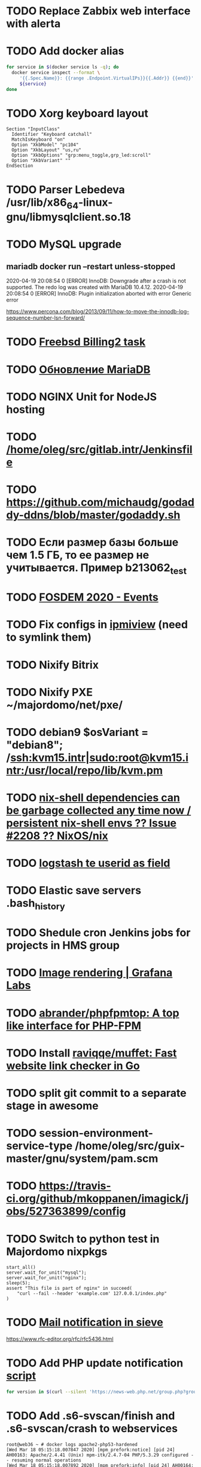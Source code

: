 
* TODO Replace Zabbix web interface with alerta
  SCHEDULED: <2020-03-08 Sun>
* TODO Add docker alias
  SCHEDULED: <2020-03-19 Thu>
  #+BEGIN_SRC bash
    for service in $(docker service ls -q); do
      docker service inspect --format \
         '{{.Spec.Name}}: {{range .Endpoint.VirtualIPs}}{{.Addr}} {{end}}' \
         ${service}
    done
  #+END_SRC
* TODO Xorg keyboard layout
  SCHEDULED: <2020-03-18 Wed>
#+begin_example
  Section "InputClass"
    Identifier "Keyboard catchall"
    MatchIsKeyboard "on"
    Option "XkbModel" "pc104"
    Option "XkbLayout" "us,ru"
    Option "XkbOptions" "grp:menu_toggle,grp_led:scroll"
    Option "XkbVariant" ""
  EndSection
#+end_example
* TODO Parser Lebedeva /usr/lib/x86_64-linux-gnu/libmysqlclient.so.18
  SCHEDULED: <2020-01-20 Mon> DEADLINE: <2020-01-20 Mon>
* TODO MySQL upgrade
  SCHEDULED: <2020-01-31 Fri>
** mariadb docker run --restart unless-stopped
   SCHEDULED: <2020-04-13 Mon>

 2020-04-19 20:08:54 0 [ERROR] InnoDB: Downgrade after a crash is not supported. The redo log was created with MariaDB 10.4.12.
 2020-04-19 20:08:54 0 [ERROR] InnoDB: Plugin initialization aborted with error Generic error

 https://www.percona.com/blog/2013/09/11/how-to-move-the-innodb-log-sequence-number-lsn-forward/
* TODO [[https://billing2.intr/vds/queue/item/257839][Freebsd Billing2 task]]
  SCHEDULED: <2020-01-20 Mon>
* TODO [[http://redmine.intr/issues/8833][Обновление MariaDB]]
  SCHEDULED: <2020-01-31 Fri>
* TODO NGINX Unit for NodeJS hosting
  SCHEDULED: <2020-01-24 Fri>
* TODO [[/home/oleg/src/gitlab.intr/Jenkinsfile]]
  SCHEDULED: <2020-01-26 Sun>
* TODO [[https://github.com/michaudg/godaddy-ddns/blob/master/godaddy.sh]]
  SCHEDULED: <2020-01-26 Sun>
* TODO Если размер базы больше чем 1.5 ГБ, то ее размер не учитывается. Пример b213062_test
  SCHEDULED: <2020-01-31 Fri>
* TODO [[https://fosdem.org/2020/schedule/events/][FOSDEM 2020 - Events]]
  SCHEDULED: <2020-02-09 Sun>
* TODO Fix configs in [[https://gitlab.intr/utils/ipmiview][ipmiview]] (need to symlink them)
  SCHEDULED: <2020-02-25 Tue>
* TODO Nixify Bitrix
  SCHEDULED: <2020-08-31 Mon>
* TODO Nixify PXE ~/majordomo/net/pxe/
  SCHEDULED: <2020-12-13 Sun>
* TODO debian9 $osVariant   = "debian8"; /ssh:kvm15.intr|sudo:root@kvm15.intr:/usr/local/repo/lib/kvm.pm
  SCHEDULED: <2020-02-05 Wed>
* TODO [[https://github.com/NixOS/nix/issues/2208][nix-shell dependencies can be garbage collected any time now / persistent nix-shell envs ?? Issue #2208 ?? NixOS/nix]]
  SCHEDULED: <2020-03-09 Mon>
* TODO [[https://kibana.intr/goto/5b656d4c6b23e85df3a38a9aeb9744e9][logstash te userid as field]]
  SCHEDULED: <2020-03-08 Sun>
* TODO Elastic save servers .bash_history
  SCHEDULED: <2020-03-31 Tue>
* TODO Shedule cron Jenkins jobs for projects in HMS group
  SCHEDULED: <2020-03-31 Tue>
* TODO [[https://grafana.com/docs/grafana/latest/administration/image_rendering/][Image rendering | Grafana Labs]]
  SCHEDULED: <2020-03-02 Mon>
* TODO [[https://github.com/abrander/phpfpmtop][abrander/phpfpmtop: A top like interface for PHP-FPM]]
  SCHEDULED: <2020-03-08 Sun>
* TODO Install [[https://github.com/raviqqe/muffet][raviqqe/muffet: Fast website link checker in Go]]
  SCHEDULED: <2020-03-11 Wed>
* TODO split git commit to a separate stage in awesome
  SCHEDULED: <2020-03-15 Sun>
* TODO session-environment-service-type /home/oleg/src/guix-master/gnu/system/pam.scm
  SCHEDULED: <2020-03-15 Sun>
* TODO https://travis-ci.org/github/mkoppanen/imagick/jobs/527363899/config
  SCHEDULED: <2020-03-31 Tue>
* TODO Switch to python test in Majordomo nixpkgs
  SCHEDULED: <2020-09-01 Tue>
#+begin_example
      start_all()
      server.wait_for_unit("mysql");
      server.wait_for_unit("nginx");
      sleep(5);
      assert "This file is part of nginx" in succeed(
          "curl --fail --header 'example.com' 127.0.0.1/index.php"
      )
#+end_example
* TODO [[https://cerberus.intr/index.php/profiles/ticket/EZ-75759-736/conversation/read_all][Mail notification in sieve]]
  SCHEDULED: <2021-08-02 Mon>
  https://www.rfc-editor.org/rfc/rfc5436.html
* TODO Add PHP update notification [[/home/oleg/archive/src/tmp/php-versions.org][script]]
  SCHEDULED: <2020-03-23 Mon>
  #+BEGIN_SRC bash
    for version in $(curl --silent 'https://news-web.php.net/group.php?group=php.announce&format=rss' | xq --raw-output '.rss.channel.item[] | .title' | awk '/Released/ { print $2 }'); do echo curl --request POST "https://alerta.intr/api/alert" --header "Authorization: Key xxxxxxxxxxxxxxxxxxxxxxxxxxxxxxxxxxxxxxxx" --header "Content-type: application/json" -d "{\"resource\": \"ci\", \"event\": \"php.version.$version\", \"environment\": \"Production\", \"severity\": \"info\", \"correlate\": [], \"service\": [\"webservices\"], \"group\": null, \"value\": \"$version\", \"text\": \"New PHP $version release\", \"tags\": [], \"attributes\": {}, \"origin\": null, \"type\": null, \"timeout\": 691200, \"rawData\": null, \"customer\": null}"; done
  #+END_SRC
* TODO Add .s6-svscan/finish and .s6-svscan/crash to webservices
  SCHEDULED: <2020-03-23 Mon>
#+begin_example
  root@web36 ~ # docker logs apache2-php53-hardened
  [Wed Mar 18 05:15:18.007847 2020] [mpm_prefork:notice] [pid 24] AH00163: Apache/2.4.41 (Unix) mpm-itk/2.4.7-04 PHP/5.3.29 configured -- resuming normal operations
  [Wed Mar 18 05:15:18.007892 2020] [mpm_prefork:info] [pid 24] AH00164: Server built: Aug  9 2019 13:36:47
  [Wed Mar 18 05:15:18.007905 2020] [core:notice] [pid 24] AH00094: Command line: '/nix/store/xm89nf0qg88c7l2yxxnpagl5pib8qfrc-apache-httpd-2.4.41/bin/httpd -D FOREGROUND -d /nix/store/gncm5v57wlq48v5r1h49yxxfq48wv9nq-apache2-rootfs-php53/etc/httpd'
  [Wed Mar 18 14:24:52.114603 2020] [mpm_prefork:notice] [pid 24] AH00171: Graceful restart requested, doing restart
  [Wed Mar 18 14:24:52.360462 2020] [mpm_prefork:notice] [pid 24] AH00163: Apache/2.4.41 (Unix) mpm-itk/2.4.7-04 PHP/5.3.29 configured -- resuming normal operations
  [Wed Mar 18 14:24:52.360479 2020] [mpm_prefork:info] [pid 24] AH00164: Server built: Aug  9 2019 13:36:47
  [Wed Mar 18 14:24:52.360485 2020] [core:notice] [pid 24] AH00094: Command line: '/nix/store/xm89nf0qg88c7l2yxxnpagl5pib8qfrc-apache-httpd-2.4.41/bin/httpd -D FOREGROUND -d /nix/store/gncm5v57wlq48v5r1h49yxxfq48wv9nq-apache2-rootfs-php53/etc/httpd'
  [Sun Mar 22 04:47:12.442742 2020] [reqtimeout:info] [pid 32692] [client 127.0.0.1:57438] AH01382: Request header read timeout
  s6-svscan: warning: unable to exec finish script .s6-svscan/finish: Permission denied
  s6-svscan: warning: executing into .s6-svscan/crash
  s6-svscan: fatal: unable to exec .s6-svscan/crash: No such file or directory
#+end_example
* TODO fileserver test.nix [[https://www.youtube.com/results?search_query=rsocket][rsocket - YouTube]]
  SCHEDULED: <2020-03-30 Mon>
* TODO Подключение кабеля IPMI на серверах https://cerberus.intr/index.php/profiles/ticket/AQ-84438-978/conversation/read_all
  SCHEDULED: <2020-03-29 Sun>
   - [[/home/oleg/src/nixpkgs-firefox-esr-52/pkgs/applications/networking/browsers/firefox/packages.nix][firefox]]
   - [[/home/oleg/src/nixpkgs-firefox-esr-52/pkgs/development/compilers/adoptopenjdk-icedtea-web/default.nix][icedtea]]
   - [[/home/oleg/src/nixpkgs-firefox-esr-52/jdk.nix][jdk]]
* TODO Олег Пыхалов (pyhalov) opened !2 *Jenkinsfile: Add HOSTNAME parameter.* in office / ssl-certificates
  SCHEDULED: <2020-04-05 Sun>
https://gitlab.intr/office/ssl-certificates/-/merge_requests/2
16:36
Оно работает, но т.к. пароль добавлен через credentials'ы jenkins'а, то при удалении хомяка работать перестанет :b
16:37
А примеров с curl'ом я не вижу для генерации именно строки секрета, короче на потом.
16:37
Ну, мержить сейчас можно, не ломает ничего.
16:38
И еще надо будет job'ы удалять сразу, чтобы не палить серты :b

* TODO Add note about NIX CHANNEL
  SCHEDULED: <2020-03-31 Tue>

* TODO when jenkins deploy to swarm and commit has't changed will be the unstash error
  SCHEDULED: <2020-04-26 Sun>
Олег Пыхалов (pyhalov at majordomo.ru)￼  14:38
Это ок? Не может stash. https://jenkins.intr/job/monitoring/job/kapacitor/job/master/2/console
￼
14:39
если коммит не изменился, там всегда фейл

* TODO Gluster offline bricks found on dh2-mr
  SCHEDULED: <2020-05-18 Mon>
На dh2-mr нет бриков текущего гластера, но есть брики нового
(тестового). В общем конкретно на dh2-mr не обращать внимания до тех
пор, пока не сообщим о вводе нового гластера.

** [[https://habr.com/ru/company/flant/blog/503712/][Состояние и производительность решений для постоянного хранения данных в Kubernetes]]

* TODO Add Bash script for git clone
  SCHEDULED: <2020-04-05 Sun>
: (f() { xterm -e "set -ex; cd $HOME/archive/src; git clone $1"; }; f "https://github.com/domtronn/all-the-icons.el")

* TODO jenkins disable host verification ("Host Key Verification Strategy")
  SCHEDULED: <2020-04-07 Tue>

* TODO https://jenkins.intr/job/ci/job/bfg/job/master/16/console
  SCHEDULED: <2020-04-16 Thu>
  https://jenkins.intr/job/webservices/job/nixoverlay/job/master/46/console

* TODO https://code.getnoc.com/noc/noc
  SCHEDULED: <2020-04-19 Sun>
  or use [[/home/oleg/src/work/graphviz/]]

* TODO https://gitlab.intr/_ci/maintenance-github/-/blob/master/projects.tf#L14
  SCHEDULED: <2020-04-17 Fri>
rename resource

* TODO billing2
  SCHEDULED: <2020-04-20 Mon>

изначально меня интересовало как определить какой способ установки делает perl скрипт
16:06 ты говоришь если arhive.intr не доступен одна фигня, если доступен другая
16:06 как определить какая фигня для конкретной vm12345 была выбрана
16:07 вот я и хочу исключить arhive.intr чтобы не было этого выбора


16:07
или сделать его fallback

16:08
my $checkimage = $vds->checkimage;
16:08
if ( $checkimage eq 0 ) {
                                       $vds->getimage ;
                                       $vds->do_vol_from_image ;
                               }
16:09
sub checkimage {
       my $self = shift ;
       system(sprintf("rsync --list-only rsync://archive.intr/images/jenkins-production/%s-%s.qcow2",  $self->{var}->{disk}->{template} , $self->{var}->{caps}->{disk}));
       if ( $? >>8 == 0 ) {
               print "Is available \n" ;
               return 0 ;
       }
       else {
               return 1 ;
       }
}
16:12
если будет локально, то рсинк на какой нить ls заменить и все

* TODO Delete nixpkgs badge in https://github.com/mjuh projects
  SCHEDULED: <2020-04-30 Thu>

* TODO Jenkins job Chef Workstation fix knife
https://jenkins.intr/job/ci/job/chef-workstation/job/master/5/console

* TODO Add to Redmine task to allow shared hosting users select only NGINX without proxy
  SCHEDULED: <2020-04-30 Thu>

* TODO Delete NGINX config
  SCHEDULED: <2020-05-01 Fri>
  [[/ssh:web28.intr|sudo:root@web28.intr:/etc/nginx/sites-available/598c3a79bfae8f41261b26b1.conf]]
  [[https://cerberus.intr/index.php/profiles/ticket/FS-75156-842/message/14885050]]

* TODO #YW-56173-324 У перенесенных аккаунтов HMS меняется владелец логов - Cerberus Helpdesk :: Majordomo.ru mail
  SCHEDULED: <2020-04-30 Thu>
[[file:~/majordomo/hms/taskexecutor/src/python/taskexecutor/resprocessor.py::os.makedirs(os.path.join(self.resource.homeDir,%20"logs"),%20mode=0o755,%20exist_ok=True)]]
[[file:~/majordomo/hms/taskexecutor/src/python/taskexecutor/sysservice.py::os.chown(home_dir,%20uid,%20uid)]]

* TODO http-fileserver
  SCHEDULED: <2020-04-30 Thu>
#+begin_example
  я чистый gz не юзал
  ```gzip -c .emacs > emacs.gz
  $(nix-build '<nixpkgs>' --no-out-link -A libarchive)/bin/bsdtar -xf emacs.gz```
  `bsdtar: Error opening archive: Unrecognized archive format`
  Сложна.
  bsdtar наверное для tar
  :kekw:
  ```$(nix-build '<nixpkgs>' --no-out-link -A libarchive)/bin/bsdcat emacs.gz```
  :aw_yeah:
  ```oleg@guixsd ~$ file emacs.gz 
  emacs.gz: gzip compressed data, was ".emacs", last modified: Wed Apr 29 14:04:10 2020, from Unix, original size 7706```
  ```oleg@guixsd ~$ file --mime emacs.gz 
  emacs.gz: application/x-gzip; charset=binary```
  ```
  3 matches for "format" in buffer: unarc.lua
       48:function unarc(uid, dst_dir, arc_len, format)
       66:  if format == 'application/x-rar-compressed' then
       77:  elseif format == 'application/x-7z-compressed' then
  [edit] ```3 matches for "format" in buffer: unarc.lua
       48:function unarc(uid, dst_dir, arc_len, format)
       66:  if format == 'application/x-rar-compressed' then
       77:  elseif format == 'application/x-7z-compressed' then```
  (Old message: ```
  3 matches for "format" in buffer: unarc.lua
       48:function unarc(uid, dst_dir, arc_len, format)
       66:  if format == 'application/x-rar-compressed' then
       77:  elseif format == 'application/x-7z-compressed' then)
  ```  else
      args = {'s6-setuidgid', uid..':'..uid,
              'foreground',
              ' redirfd', ' -w', ' 2', ' '..stderr_file,
              ' bsdtar', ' -C', ' '..dst_dir, ' -xf', ' -',
              '',
              'redirfd', '-w', '1', exitcode_file, 'importas', '?', '?', 's6-echo', '${?}'}
    end```
  Эй, ну почти сделали же :b
  fallocate, воу, а я dd юзал
  ```
      static contentTypesForArchiveUpload() {
          return [
              {name: 'application/x-tar', extensions: ['.tar']},
              {name: 'application/x-compressed', extensions: ['.tar.gz', '.tgz']},
              {name: 'application/x-rar-compressed', extensions: ['.rar']},
              {name: 'application/x-zip-compressed', extensions: ['.zip']},
              {name: 'application/x-7z-compressed', extensions: ['.7z']}
          ]
      }```
  наверное не сложно пропустить
#+end_example

* TODO Clean up src and archive/src
  SCHEDULED: <2020-05-03 Sun>

- [ ] hello-terraform
- [ ] runc
- [ ] src/erza
- [ ] src/docker-tftp move to src/docker-wigust
- [ ] Move git repositories out of archive/src/tmp

* TODO Stray
  SCHEDULED: <2020-05-03 Sun>
warning: stray .go files: ./gnu/packages/ham-radio.go ./gnu/packages/sdr.go

* TODO meta slash
  SCHEDULED: <2020-05-09 Sat>
    (define-key map (kbd "M-/") 'vterm-send-meta-sl)

* TODO mode-line show zombies count
  SCHEDULED: <2020-05-09 Sat>
: ps axo pid=,stat= | awk '$2~/^Z/ { print $1 }'

* TODO vnc
  SCHEDULED: <2020-05-12 Tue>
- good 5f97103337eabadd95f913eb9300225b0c2cad2b
- Use package-version instead of %tigervnc-VARIABLES

* TODO Add projectile-known-projects to wi-project-ivy
  SCHEDULED: <2020-05-12 Tue>

* TODO Add exec -a "SERVICE_NAME-java" to HMS projects
  SCHEDULED: <2020-06-01 Mon>

* TODO StumpWM update mode-line after font change
  SCHEDULED: <2020-05-17 Sun>
#+begin_quote
[14:51] <#stumpwm:mood> Do you enable your mode line before setting the font?
[14:52] <#stumpwm:boeg> yes
[14:52] <#stumpwm:boeg> should i swithc that?
[14:52] <#stumpwm:boeg> swithc*
[14:52] <#stumpwm:boeg> switch*
[14:52] <#stumpwm:mood> Ah. Then it's created with the old font, setting the height, and won't update until the next redraw
[14:52] <#stumpwm:mood> So yes
[14:52] <#stumpwm:boeg> alright
[14:52] <#stumpwm:boeg> yes, seems to work
[14:53] <#stumpwm:mood> Perhaps we could make set-font fix that automatically
#+end_quote

* TODO Fix ci-chef-workstation jenkins job
  SCHEDULED: <2020-05-18 Mon>

* TODO TRAMP
  SCHEDULED: <2020-05-17 Sun>
  (find-file "/ssh:web33.intr|sudo:web33.intr|docker:apache2-php73-unsafe:")

* TODO YouTube
  SCHEDULED: <2020-05-17 Sun>

  - UC2eYFnH61tmytImy1mTYvhA :: Luke Smith
  - UC4RssVemaZlrfdWbp1Wx :: Стримы Тангара
  - UCVls1GmFKf6WlTraIb_IaJg :: DistroTube
  - UCK-d8Z08ElRz0zgKiAla5fg :: Tangar streams

* TODO reevefresh
#+begin_example
  2020-05-17T16:41:30.926446285Z TWITCH_LIVE: tsoding
  2020-05-17T16:41:30.926448830Z TWITCH_LIVE: rwxrob
  2020-05-17T16:41:30.926451435Z Online users: tsoding,rwxrob
  2020-05-17T16:41:30.926454060Z 
  2020-05-17T16:41:30.926482824Z Traceback (most recent call last):
  2020-05-17T16:41:30.926487352Z   File "/bin/reevefresh", line 42, in main
  2020-05-17T16:41:30.926490378Z     if twitch.user(user).is_live:
  2020-05-17T16:41:30.926493123Z   File "/usr/local/lib/python3.7/site-packages/twitch/helix/helix.py", line 46, in user
  2020-05-17T16:41:30.926496049Z     return self.users(user)[0]
  2020-05-17T16:41:30.926498674Z   File "/usr/local/lib/python3.7/site-packages/twitch/helix/helix.py", line 43, in users
  2020-05-17T16:41:30.926503403Z     return helix.Users(self.api, *args)
  2020-05-17T16:41:30.926506218Z   File "/usr/local/lib/python3.7/site-packages/twitch/helix/resources/users.py", line 49, in __init__
  2020-05-17T16:41:30.926509123Z     for data in self._api.get(self._path, params=params, ignore_cache=True)['data']:
  2020-05-17T16:41:30.926511858Z   File "/usr/local/lib/python3.7/site-packages/twitch/api.py", line 111, in get
  2020-05-17T16:41:30.926514745Z     return self.request('GET', path, ignore_cache, params=params, headers=self._headers(headers), **kwargs)
  2020-05-17T16:41:30.926517550Z   File "/usr/local/lib/python3.7/site-packages/twitch/api.py", line 100, in request
  2020-05-17T16:41:30.926520385Z     response.raise_for_status()
  2020-05-17T16:41:30.926523020Z   File "/usr/local/lib/python3.7/site-packages/requests/models.py", line 941, in raise_for_status
  2020-05-17T16:41:30.926525826Z     raise HTTPError(http_error_msg, response=self)
  2020-05-17T16:41:30.926530805Z requests.exceptions.HTTPError: 401 Client Error: Unauthorized for url: https://api.twitch.tv/helix/users?login=arhont_tv
  2020-05-17T16:41:30.926533791Z 
  2020-05-17T16:41:30.926536355Z During handling of the above exception, another exception occurred:
  2020-05-17T16:41:30.926539121Z 
  2020-05-17T16:41:30.926541725Z Traceback (most recent call last):
  2020-05-17T16:41:30.926544410Z   File "/bin/reevefresh", line 61, in <module>
  2020-05-17T16:41:30.926547586Z     main()
  2020-05-17T16:41:30.926550271Z   File "/bin/reevefresh", line 52, in main
  2020-05-17T16:41:30.926553017Z     except error.HTTPError as exception:
  2020-05-17T16:41:30.926555682Z NameError: name 'error' is not defined
#+end_example

* TODO nix in guix
  SCHEDULED: <2020-05-23 Sat>
#+begin_example
  <kamil_> Anyone, do you have an idea why does calling the bash binary fails with the error message "while setting up the build enviroment: executing '/gnu/store/*-bash-minimal-5.0.16/bin/bash': No such file or directory" when trying to build a Nix derivation? I've configured Nix as per the example in the Guix manual.
  --> ecbrown (~user@fsf/member/ecbrown) has joined #guix
  --> TZander (~zander@kde/zander) has joined #guix
  <-- ArneBab (~quassel@freenet/developer/arnebab) has quit (Remote host closed the connection)
  <-- jonsger (~Icedove@92.117.225.134) has quit (Ping timeout: 265 seconds)
  --> ArneBab (~quassel@p200300F44F1057BEB3164B221AB514CE.dip0.t-ipconnect.de) has joined #guix
  <-- ArneBab (~quassel@p200300F44F1057BEB3164B221AB514CE.dip0.t-ipconnect.de) has quit (Changing host)
  --> ArneBab (~quassel@freenet/developer/arnebab) has joined #guix
  <rekado> kamil_: does that file reference a loader at a location you don’t have?
  <-- ArneBab (~quassel@freenet/developer/arnebab) has quit (Quit: No Ping reply in 180 seconds.)
  <civodul> rekado: re https://gitlab.inria.fr/guix-hpc/website/-/blob/master/drafts/pack-fakechroot.md do you know the situation of national academic clusters in Germany?
  --> ArneBab (~quassel@p200300f44f1057beb3164b221ab514ce.dip0.t-ipconnect.de) has joined #guix
  <-- ArneBab (~quassel@p200300f44f1057beb3164b221ab514ce.dip0.t-ipconnect.de) has quit (Changing host)
  --> ArneBab (~quassel@freenet/developer/arnebab) has joined #guix
  --> mothacehe (~user@lfbn-ann-1-238-30.w86-200.abo.wanadoo.fr) has joined #guix
  <-- ArneBab (~quassel@freenet/developer/arnebab) has quit (Remote host closed the connection)
  --> ArneBab (~quassel@p200300F44F1057BEB3164B221AB514CE.dip0.t-ipconnect.de) has joined #guix
  <-- ArneBab (~quassel@p200300F44F1057BEB3164B221AB514CE.dip0.t-ipconnect.de) has quit (Changing host)
  --> ArneBab (~quassel@freenet/developer/arnebab) has joined #guix
  <kamil_> rekado, the path is valid and the requested file exists there
  <-- buffet (~buffet@vm-irc.spline.inf.fu-berlin.de) has left #guix ("Spline - https://spline.de")
  <-- iyzsong (~iyzsong@fsf/member/iyzsong) has quit (Quit: ZNC 1.7.1 - https://znc.in)
  --> iyzsong (~iyzsong@fsf/member/iyzsong) has joined #guix
  <mbakke> kamil_: try running $(guix build glibc)/bin/ldd on that file, are there any missing references?
  <-- vertigo_38 (~vertigo_3@178.165.128.28.wireless.dyn.drei.com) has quit (Ping timeout: 272 seconds)
  <rekado> civodul: I don’t know.  I only know about the two clusters at the Berlin Institute of Health and the MDC
  <rekado> they are both on CentOS 7 AFAIK
  <kamil_> mbakke, "-bash: /gnu/store/*-glibc-2.31-debug: Is a directory"
  <rekado> that trick won’t work because guix build glibc returns two values
  <mbakke> kamil_: oh, whoops... use /gnu/store/1y7g7kj3zxg2p90g692wybqh9b6gv7q2-glibc-2.31/bin/ldd
  <mbakke> would be neat if we could use guix build glibc:out, but that's not currently supported
  <civodul> i started working on it some time ago but there were annoyances
  <kamil_> mbakke, linux-vdso.so.1 (0x00007ffd629e1000), whilst 3 other *.so files point to something like this "=>".
  --> xd1le (~xd1le@unaffiliated/xd1le) has joined #guix
  <mbakke> only three?  is there a ld-linux-x86-64.so reference?
  <mbakke> kamil_: can you execute that bash outside of the nix store?  not sure if the Nix service should be using anything from /gnu/store at all
  <mbakke> perhaps wigust knows more :-)
  <kamil_> I wasn't clear enough, sorry. There are 4 references, only one--linux-vdso.so.1, is missing a reference; whilst the other 3--libdl.so.2, libc.so.6 and /gnu/store/*-glibc2.31/lib/ld-linux-x86-64.so.2--don't have missing references.
  <-- ArneBab (~quassel@freenet/developer/arnebab) has quit (Remote host closed the connection)
  --> vertigo_38 (~vertigo_3@141.244.112.111) has joined #guix
  <kamil_> mbakke, executing this bash file prints our an error: "bash: shopt: progcomp: invalid shell option name" and drops me into a new bash shell
  --> ArneBab (~quassel@freenet/developer/arnebab) has joined #guix
  <wigust> mbakke: well, when I installed there was no issue like this :b
  <mbakke> kamil_:  ok, that sounds normal
  <kamil_> mbakke, it should be noted that pressing arrow keys only prints symbols like this: ^[[C
  <mbakke> wigust: perhaps the recent Nix update broke it?  have you tried using it since 13c18af1d835db11f3f4cf34e65c7da706625a3f ?
  <-- andruSHA (~andruSHA@c83-252-29-60.bredband.comhem.se) has quit (Ping timeout: 240 seconds)
  --> andruSHA (~andruSHA@host-78-79-232-216.mobileonline.telia.com) has joined #guix
  <mbakke> kamil_: that's expected, bash-minimal does not include readline or many other things that your bashrc might expect
  <wigust> mbakke: no, I installed it on couple machines before the update and then I switched to nix-daemon installed by Nix itself
  <mbakke> right
  <mbakke> kamil_: can you file a bug report?
  -*- mbakke has to go
  <kamil_> mbakke, I would love to, but I still can't. I really wish there was a gitlab bug tracker for the less adventurous
  <-- roscoe_tw (~user@220-133-198-194.HINET-IP.hinet.net) has quit (Remote host closed the connection)
  <mbakke> kamil_: most bug trackers require an email address too, no? :)
  --> roscoe_tw (~user@220-133-198-194.HINET-IP.hinet.net) has joined #guix
#+end_example

* TODO CMS installers
  SCHEDULED: <2020-05-22 Fri>
  - [[https://github.com/discourse//blob/master/docs/INSTALL.md][discourse installer]]
  - https://beget.com/ru/manual/cms

* TODO Fix /workdir in MySQL Moodle
  SCHEDULED: <2020-05-22 Fri>

* TODO obs is working on 8686922e68dfce2786722acad9593ad392297188 nixpkgs
  SCHEDULED: <2020-05-31 Sun>

* TODO iptables
  SCHEDULED: <2020-06-01 Mon>
#+begin_quote
root@web29 ~ # sudo -u u226109 -i
u226109@web29:~$ ping gitlab.intr
PING gitlab.intr (172.16.103.139) 56(84) bytes of data.
64 bytes from gitlab.intr (172.16.103.139): icmp_seq=1 ttl=64 time=0.167 ms
^C
--- gitlab.intr ping statistics ---
1 packets transmitted, 1 received, 0% packet loss, time 0ms
rtt min/avg/max/mdev = 0.167/0.167/0.167/0.000 ms
u226109@web29:~$ 
-A OUTPUT -d 172.16.0.0/16 -p icmp -m owner --uid-owner 2000-65535 -j DROP
-A OUTPUT -p tcp -m tcp --dport 53 -m owner --uid-owner 2000-65535 -j ACCEPT
-A OUTPUT -p udp -m udp --dport 53 -m owner --uid-owner 2000-65535 -j ACCEPT
root@web29 ~ # id u226109
uid=83859(u226109) gid=83859(u226109) groups=83859(u226109),1999(hosting_accounts)
))
поправишь по всем вебам?)
я ничего не сделал
я делаю iptables для вебов будущего
и взял правила с прода
и увидел, что мы блочим 172.16.0.0 для уидов 2000-65535
а уиды в проде уже перевалили за 83859
и как следствие им доступно 172.16.x.x
тем кто случайно выше 65535
--uid-owner 2000-65535 надо поменять на  --uid-owner  2000-524280 к примеру
во всех /etc/iptables*
на всех web*
ну и потом iptables-restore сделать
не я не буду сейчас
zdetovetskiy is away: "away"
потерпит
надо сначала найти uid максимальный в ядре
(set -ex; max_uid=$(((2 ** 32) - 1)); sudo iptables -A OUTPUT -d 172.16.0.0/16 -p icmp -m owner --uid-owner 2000-$max_uid -j DROP)

после сверить что то которое у тебя в никсе такой же uid
после в миране чтобы стояли возле кнопки на всякий
#+end_quote

* TODO NIXOPS on web
  SCHEDULED: <2020-05-29 Fri>

* TODO spb
  SCHEDULED: <2020-05-31 Sun>

** spb-zabbix add domain wugi.info to autossh

** spb-guix add zabbix automatic reboot

** SSH tunnel oracle <-> spb-guix

* TODO perl
  SCHEDULED: <2020-06-01 Mon>

https://gitlab.intr/webservices/apache2-php52/-/merge_requests/13

* TODO kvm-test
  SCHEDULED: <2020-06-01 Mon>
#+BEGIN_SRC json
  {
      "_id" : ObjectId("5d3b27457b88850001d8c56c"),
      "serviceTemplateId" : "5d24bca8c1af370001ace60c",
      "templateId" : "5d8251523ddcc03e078e0d91",
      "socketIds" : [ 
          "5d3b242f7b88850001d8c567"
      ],
      "serviceSocketIds" : [ 
          "5d3b242f7b88850001d8c567"
      ],
      "instanceProps" : {
          "security_level" : "default"
      },
      "name" : "apache2-php72-default@kvm-test",
      "switchedOn" : true,
      "_class" : "ru.majordomo.hms.rc.staff.resources.Service",
      "serverId" : "5d1cc4a6e1442a0001c88634"
  }
  {
      "_id" : ObjectId("5d401fd8f7619300012fbb9e"),
      "serviceTemplateId" : "5d401f9ef7619300012fbb9a",
      "templateId" : "5d8251523ddcc03e078e0d96",
      "socketIds" : [ 
          "5d401edbf7619300012fbb96"
      ],
      "serviceSocketIds" : [ 
          "5d401edbf7619300012fbb96"
      ],
      "instanceProps" : {
          "security_level" : "unsafe"
      },
      "name" : "apache2-php73-unsafe@kvm-test",
      "switchedOn" : true,
      "_class" : "ru.majordomo.hms.rc.staff.resources.Service",
      "serverId" : "5d1cc4a6e1442a0001c88634"
  }
#+END_SRC

* TODO [[file:~/majordomo/hms/rc-staff/src/main/java/ru/majordomo/hms/rc/staff/importing/ConfigTemplateDBSeedService.java::configTemplateNamesWithFileLink.forEach((name,%20fileLink)%20->%20{]]
  SCHEDULED: <2020-06-01 Mon>

* TODO php73 personal web98

#+begin_example
  [Mon Jun 01 17:53:57.908612 2020] [mpm_event:notice] [pid 19:tid 47130020327872] AH00493: SIGUSR1 received.  Doing graceful restart
  PHP:  syntax error, unexpected '=' in /etc/php73.d/smtp.ini on line 4
  [Mon Jun 01 17:53:58.557864 2020] [mpm_event:notice] [pid 19:tid 47130020327872] AH00489: Apache/2.4.41 (Unix) configured -- resuming normal operations
  [Mon Jun 01 17:53:58.557909 2020] [mpm_event:info] [pid 19:tid 47130020327872] AH00490: Server built: Aug  9 2019 13:36:47
  [Mon Jun 01 17:53:58.557915 2020] [core:notice] [pid 19:tid 47130020327872] AH00094: Command line: '/nix/store/xm89nf0qg88c7l2yxxnpagl5pib8qfrc-apache-httpd-2.4.41/bin/httpd -D FOREGROUND -
  d /nix/store/ymf0wgsf6g0cxnzy5i6l1s0kmanclr5v-apache2-rootfs-php73-personal/etc/httpd'
  Mon Jun  1 17:54:06 2020 (47130143442688): Warning opcache cannot create directory for file '/opcache/df4fd8ab7f5c2a985ca4239512a99b44/nix/store/ymf0wgsf6g0cxnzy5i6l1s0kmanclr5v-apache2-roo
  tfs-php73-personal/htdocs/phpinfo.php.bin', No such file or directory

  Mon Jun  1 17:54:16 2020 (47130147645184): Warning opcache cannot create directory for file '/opcache/df4fd8ab7f5c2a985ca4239512a99b44/nix/store/ymf0wgsf6g0cxnzy5i6l1s0kmanclr5v-apache2-roo
  tfs-php73-personal/htdocs/phpinfo.php.bin', No such file or directory

  Mon Jun  1 17:54:26 2020 (47130151847680): Warning opcache cannot create directory for file '/opcache/df4fd8ab7f5c2a985ca4239512a99b44/nix/store/ymf0wgsf6g0cxnzy5i6l1s0kmanclr5v-apache2-roo
  tfs-php73-personal/htdocs/phpinfo.php.bin', No such file or directory

  s6-chown: usage: s6-chown [ -U ] [ -u uid ] [ -g gid ] file
  PHP:  syntax error, unexpected '=' in /etc/php73.d/smtp.ini on line 4
  [Mon Jun 01 17:56:27.721394 2020] [mpm_event:notice] [pid 20:tid 47850140709312] AH00489: Apache/2.4.41 (Unix) configured -- resuming normal operations
  [Mon Jun 01 17:56:27.721547 2020] [mpm_event:info] [pid 20:tid 47850140709312] AH00490: Server built: Aug  9 2019 13:36:47
  [Mon Jun 01 17:56:27.721620 2020] [core:notice] [pid 20:tid 47850140709312] AH00094: Command line: '/nix/store/xm89nf0qg88c7l2yxxnpagl5pib8qfrc-apache-httpd-2.4.41/bin/httpd -D FOREGROUND -
  d /nix/store/ymf0wgsf6g0cxnzy5i6l1s0kmanclr5v-apache2-rootfs-php73-personal/etc/httpd'
  [Mon Jun 01 17:56:35.007856 2020] [mpm_event:notice] [pid 20:tid 47850140709312] AH00493: SIGUSR1 received.  Doing graceful restart
  PHP:  syntax error, unexpected '=' in /etc/php73.d/smtp.ini on line 4
  [Mon Jun 01 17:56:35.196275 2020] [mpm_event:notice] [pid 20:tid 47850140709312] AH00489: Apache/2.4.41 (Unix) configured -- resuming normal operations
  [Mon Jun 01 17:56:35.196307 2020] [mpm_event:info] [pid 20:tid 47850140709312] AH00490: Server built: Aug  9 2019 13:36:47
#+end_example

- /home/oleg/majordomo/hms/rc-user/src/main/java/ru/majordomo/hms/rc/user/resourceProcessor/impl/website/BaseWebsiteProcessor.java

* TODO mongodb variety
  SCHEDULED: <2020-06-07 Sun>

mongo mongodb://ci.intr:27017/staffResourceController --eval "var collection = 'server'" variety.js

root@ci ~/src/variety # mongo mongodb://ci.intr:27017/staffResourceController --eval "var collection = 'serviceTemplate'" variety.js 

* TODO Emacs Redmine API
  SCHEDULED: <2020-06-07 Sun>

[[https://github.com/leoc/elmine][leoc/elmine: Access redmine Rest API via elisp in your favorite editor.]]

* TODO Guix bats add tests
  SCHEDULED: <2020-06-14 Sun>
#+BEGIN_SRC scheme
  ;; Test phase
  (setenv "BATS_ROOT" (string-append %output "/libexec/bats-core"))
  (invoke (string-append %output "/bin/bats")
          "--formatter" "tap" "test")
#+END_SRC

* TODO Guix bash-hosts add tests
  SCHEDULED: <2020-06-14 Sun>
#+BEGIN_SRC scheme
  ;; ;; Test phase
  (setenv "BATS_ROOT"
          (string-append (assoc-ref %build-inputs "bats")
                         "/libexec/bats-core"))
  (invoke (string-append (assoc-ref %build-inputs "bats") "/bin/bats")
          "--formatter" "tap" "test")
#+END_SRC

* TODO tomorrow

- bfg
  - add tests
- nixops
  - add nftables support to docker
- jenkins.intr
  - run vm and test reproducible
  - TODO
  for job in ${pkgs.jenkins-jobs-config.out}/bin/*yml ; do ${
  *yml

* TODO 

-m 'reverse:https://notabug.org'

curl -X POST -vv -H "Content-Type: application/json" -H "Authorization: token $(pass show notabug.org/tokens/terraform)" https://notabug.org/api/v1/user/repos -d '{"name": "dotfiles"}'

SELECT Db, User FROM mysql.db WHERE Db = b224436_yles

* TODO

- https://www.erlang-solutions.com/blog/rabbitmq-mirrored-queues-gotchas.html
- https://rabbitmq.github.io/rabbitmq-perf-test/stable/htmlsingle/

* TODO HMS

-Hystrix AND -ftp-user AND -eureka1 AND -eureka2 AND -eureka3 AND -Cache AND -Discarding AND -Task AND -Роскомнадзором AND -InvalidTokenException AND -gogetssl AND -Данные AND -Someone

https://kibana.intr/app/kibana#/doc/91047960-287e-11e8-9fc4-d7eee19a3ab7/logstash-hms-2020.06.13/doc/?id=qzHfrHIBCRVG0yqklxFP
#+BEGIN_SRC json
  {
    "_index": "logstash-hms-2020.06.13",
    "_type": "doc",
    "_id": "qzHfrHIBCRVG0yqklxFP",
    "_score": 1,
    "_source": {
      "service": "si",
      "class_name": "r.m.h.s.s.BCryptOrMD5PasswordEncoder",
      "log_message": "Encoded password does not look like BCrypt",
      "stack": "hms2",
      "sleuth_trace": "e47fd0c62790042d",
      "sleuth_span": "12d335993729a7e8",
      "thread_name": "nio-9999-exec-2",
      "sleuth_exportable": "false",
      "container_id": "869b044a4b2cfef6f11a2f82ecfc392e1bcfb9cf0218dd6507a96b9e31a699d9",
      "@timestamp": "2020-06-13T08:49:52.532Z",
      "log_level": "WARN"
    },
    "fields": {
      "@timestamp": [
        "2020-06-13T08:49:52.532Z"
      ]
    }
  }
#+END_SRC

* TODO dotfiles
  SCHEDULED: <2020-06-14 Sun>
add tests for majordomo passwords in 052d82a90d27d5fad97777d95c75d5d8d9cdd2a0

* swank
Does anyone uses swank on recent guix?  I got an error "don't know how to require sb-introspect" and not sure

#+begin_example
  This is SBCL 2.0.5, an implementation of ANSI Common Lisp.
  More information about SBCL is available at <http://www.sbcl.org/>.

  SBCL is free software, provided as is, with absolutely no warranty.
  It is mostly in the public domain; some portions are provided under
  BSD-style licenses.  See the CREDITS and COPYING files in the
  distribution for more information.
  ,* (require "asdf") (load "/gnu/store/8d8r03d2w023wzlagpkdzsazfgqbaidf-cl-slime-swank-2.24/share/common-lisp/systems/swank.asd")
  ("ASDF" "asdf" "UIOP" "uiop")
  ,* T
  ,* (require :swank)
  ; compiling file "/gnu/store/8d8r03d2w023wzlagpkdzsazfgqbaidf-cl-slime-swank-2.24/share/common-lisp/source/cl-slime-swank/swank-loader.lisp" (written 01 JAN 1970 03:00:01 AM):
  ; processing (DEFPACKAGE :SWANK-LOADER ...)
  ; processing (IN-PACKAGE :SWANK-LOADER)
  ; processing (DEFVAR *STARTED-FROM-EMACS* ...)
  ; processing (DEFVAR *SOURCE-DIRECTORY* ...)
  ; processing (DEFPARAMETER *SYSDEP-FILES* ...)
  ; processing (DEFPARAMETER *IMPLEMENTATION-FEATURES* ...)
  ; processing (DEFPARAMETER *OS-FEATURES* ...)
  ; processing (DEFPARAMETER *ARCHITECTURE-FEATURES* ...)
  ; processing (DEFUN Q ...)
  ; processing (DEFUN LISP-VERSION-STRING ...)
  ; processing (DEFUN UNIQUE-DIR-NAME ...)
  ; processing (DEFUN FILE-NEWER-P ...)
  ; processing (DEFUN STRING-STARTS-WITH ...)
  ; processing (DEFUN SLIME-VERSION-STRING ...)
  ; processing (DEFUN DEFAULT-FASL-DIR ...)
  ; processing (DEFVAR *FASL-DIRECTORY* ...)
  ; processing (DEFUN BINARY-PATHNAME ...)
  ; processing (DEFUN HANDLE-SWANK-LOAD-ERROR ...)
  ; processing (DEFUN COMPILE-FILES ...)
  ; processing (DEFUN LOAD-USER-INIT-FILE ...)
  ; processing (DEFUN LOAD-SITE-INIT-FILE ...)
  ; processing (DEFUN SRC-FILES ...)
  ; processing (DEFVAR *SWANK-FILES* ...)
  ; processing (DEFVAR *CONTRIBS* ...)
  ; processing (DEFUN APPEND-DIR ...)
  ; processing (DEFUN CONTRIB-DIR ...)
  ; processing (DEFUN LOAD-SWANK ...)
  ; processing (DEFUN DELETE-STALE-CONTRIB-FASL-FILES ...)
  ; processing (DEFUN COMPILE-CONTRIBS ...)
  ; processing (DEFUN LOADUP ...)
  ; processing (DEFUN SETUP ...)
  ; processing (DEFUN LIST-SWANK-PACKAGES ...)
  ; processing (DEFUN DELETE-PACKAGES ...)
  ; processing (DEFUN INIT ...)
  ; processing (DEFUN DUMP-IMAGE ...)
  ; processing (DEFUN LIST-FASLS ...)

  ; wrote /home/oleg/.cache/common-lisp/sbcl-2.0.5-linux-x64/gnu/store/8d8r03d2w023wzlagpkdzsazfgqbaidf-cl-slime-swank-2.24/share/common-lisp/source/cl-slime-swank/swank-loader-tmpGHU3ALSV.fasl
  ; compilation finished in 0:00:00.073
  ("SB-BSD-SOCKETS" "SB-INTROSPECT" "SB-POSIX" "SB-CLTL2")
#+end_example

* [[You can check this by doing][You can check this by doing 'telnet 127.0.0.1 3306']]

* TODO imap.mail.ru

START: 2020-06-15 10:45:01
Cannot connect to server. Cannot connect to IMAP server: Certificate failure for imap.mail.ru: unable to get local issuer certificate: /C=US/O=DigiCert Inc/OU=www.digicert.com/CN=GeoTrust RSA CA 2018 [] #0
FINISH

* TODO spamcop 16.06.2020 19:56 UTC

* TODO создание впски при удаленном аккаунте

* TODO Электронную трудовая книжка
  SCHEDULED: <2020-07-15 Wed>

Татьяна Ильина

Уважаемые коллеги,

После 15 июля 20202 сведения из электронной трудовой книжки можно будет
получить через личный кабинет на сайте Пенсионного фонда России и на сайте
Портала государственных услуг. Выписка будет подписана электронной подписью
сотрудника ПФР. По юридической значимости такой документ равен бумажному.

Информацию из электронной трудовой книжки можно будет получить также в
бумажном виде, подав заявку:

   работодателю (по последнему месту работы);
   в территориальном органе Пенсионного фонда России;
   в многофункциональном центре (МФЦ).
￼
ВАЖНО:
Если человек выбирает электронную трудовую книжку, это не значит, что бумажная
трудовая перестает использоваться и теряет свою значимость. Необходимо
сохранять бумажную книжку, поскольку она является источником сведений о
трудовой деятельности до 2020 года.
